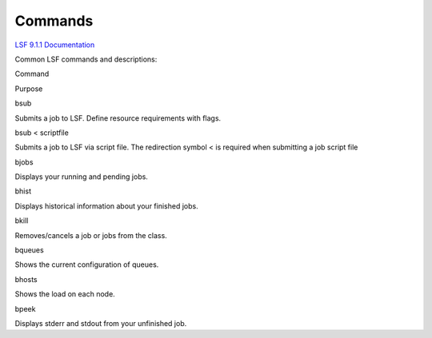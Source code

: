 .. _g-lsf-commands: 

Commands
====================

`LSF 9.1.1 Documentation <https://ccs.maimi.edu/ac/lsf/9.1.1/>`__

Common LSF commands and descriptions:

.. raw:: html

   <table>

.. raw:: html

   <thead>

.. raw:: html

   <tr class="header">

.. raw:: html

   <th>

Command

.. raw:: html

   </th>

.. raw:: html

   <th>

Purpose

.. raw:: html

   </th>

.. raw:: html

   </tr>

.. raw:: html

   </thead>

.. raw:: html

   <tbody>

.. raw:: html

   <tr class="odd">

.. raw:: html

   <td>

bsub

.. raw:: html

   </td>

.. raw:: html

   <td>

Submits a job to LSF. Define resource requirements with flags.

.. raw:: html

   </td>

.. raw:: html

   </tr>

.. raw:: html

   <tr class="even">

.. raw:: html

   <td>

bsub < scriptfile

.. raw:: html

   </td>

.. raw:: html

   <td>

Submits a job to LSF via script file. The redirection symbol < is
required when submitting a job script file

.. raw:: html

   </td>

.. raw:: html

   </tr>

.. raw:: html

   <tr class="odd">

.. raw:: html

   <td>

bjobs

.. raw:: html

   </td>

.. raw:: html

   <td>

Displays your running and pending jobs.

.. raw:: html

   </td>

.. raw:: html

   </tr>

.. raw:: html

   <tr class="even">

.. raw:: html

   <td>

bhist

.. raw:: html

   </td>

.. raw:: html

   <td>

Displays historical information about your finished jobs.

.. raw:: html

   </td>

.. raw:: html

   </tr>

.. raw:: html

   <tr class="odd">

.. raw:: html

   <td>

bkill

.. raw:: html

   </td>

.. raw:: html

   <td>

Removes/cancels a job or jobs from the class.

.. raw:: html

   </td>

.. raw:: html

   </tr>

.. raw:: html

   <tr class="even">

.. raw:: html

   <td>

bqueues

.. raw:: html

   </td>

.. raw:: html

   <td>

Shows the current configuration of queues.

.. raw:: html

   </td>

.. raw:: html

   </tr>

.. raw:: html

   <tr class="odd">

.. raw:: html

   <td>

bhosts

.. raw:: html

   </td>

.. raw:: html

   <td>

Shows the load on each node.

.. raw:: html

   </td>

.. raw:: html

   </tr>

.. raw:: html

   <tr class="even">

.. raw:: html

   <td>

bpeek

.. raw:: html

   </td>

.. raw:: html

   <td>

Displays stderr and stdout from your unfinished job.

.. raw:: html

   </td>

.. raw:: html

   </tr>

.. raw:: html

   </tbody>

.. raw:: html

   </table>